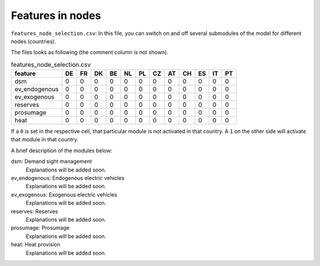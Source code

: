 Features in nodes
------------------

``features_node_selection.csv``: In this file, you can switch on and off several submodules of the model for different nodes (countries).

The files looks as following (the comment column is not shown).

.. csv-table:: features_node_selection.csv
   :header: "feature","DE","FR","DK","BE","NL","PL","CZ","AT","CH","ES","IT","PT"

    "dsm",0,0,0,0,0,0,0,0,0,0,0,0
    "ev_endogenous",0,0,0,0,0,0,0,0,0,0,0,0
    "ev_exogenous",0,0,0,0,0,0,0,0,0,0,0,0
    "reserves",0,0,0,0,0,0,0,0,0,0,0,0
    "prosumage",0,0,0,0,0,0,0,0,0,0,0,0
    "heat",0,0,0,0,0,0,0,0,0,0,0,0

If a ``0`` is set in the respective cell, that particular module is not activated in that country. A ``1`` on the other side will activate that module in that country.

A brief description of the modules below:

dsm: Demand sight management
    Explanations will be added soon.

ev_endogenous: Endogenous electric vehicles
    Explanations will be added soon.

ev_exogenous: Exogenous electric vehicles
    Explanations will be added soon.

reserves: Reserves
    Explanations will be added soon.

prosumage: Prosumage
    Explanations will be added soon.

heat: Heat provision
    Explanations will be added soon.